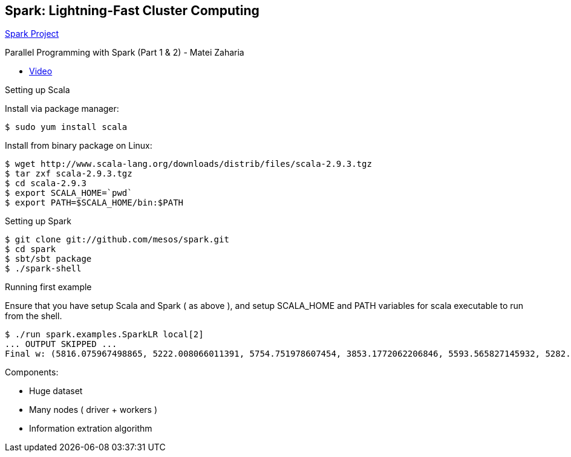 
[[spark-lightning-fast-cluster-computing]]
Spark: Lightning-Fast Cluster Computing
---------------------------------------

http://spark-project.org/[Spark Project]

Parallel Programming with Spark (Part 1 & 2) - Matei Zaharia

* http://www.youtube.com/watch?v=7k4yDKBYOcw[Video]

Setting up Scala

Install via package manager:

------------------------
$ sudo yum install scala
------------------------

Install from binary package on Linux:

------------------------------------------------------------------------
$ wget http://www.scala-lang.org/downloads/distrib/files/scala-2.9.3.tgz
$ tar zxf scala-2.9.3.tgz
$ cd scala-2.9.3
$ export SCALA_HOME=`pwd`
$ export PATH=$SCALA_HOME/bin:$PATH
------------------------------------------------------------------------

Setting up Spark

--------------------------------------------
$ git clone git://github.com/mesos/spark.git
$ cd spark
$ sbt/sbt package
$ ./spark-shell
--------------------------------------------

Running first example

Ensure that you have setup Scala and Spark ( as above ), and setup
SCALA_HOME and PATH variables for scala executable to run from the
shell.

--------------------------------------------------------------------------------------------------------------------------------------------------------------------------------------------------------
$ ./run spark.examples.SparkLR local[2]
... OUTPUT SKIPPED ...
Final w: (5816.075967498865, 5222.008066011391, 5754.751978607454, 3853.1772062206846, 5593.565827145932, 5282.387874201054, 3662.9216051953435, 4890.78210340607, 4223.371512250292, 5767.368579668863)
--------------------------------------------------------------------------------------------------------------------------------------------------------------------------------------------------------

Components:

* Huge dataset
* Many nodes ( driver + workers )
* Information extration algorithm

